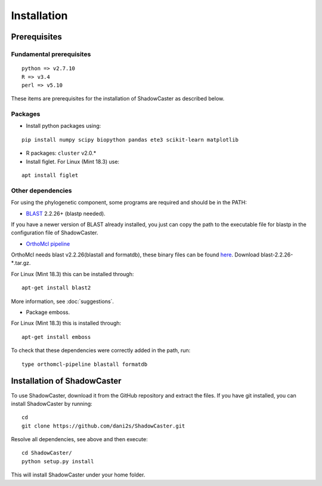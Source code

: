 Installation
============

Prerequisites 
--------------

Fundamental prerequisites
~~~~~~~~~~~~~~~~~~~~~~~~~

::

    python => v2.7.10
    R => v3.4
    perl => v5.10

These items are prerequisites for the installation of ShadowCaster as
described below. 

Packages
~~~~~~~~

-  Install python packages using:

::

    pip install numpy scipy biopython pandas ete3 scikit-learn matplotlib

-  R packages: ``cluster`` v2.0.*
 
-  Install figlet. For Linux (Mint 18.3) use:

::

    apt install figlet


Other dependencies
~~~~~~~~~~~~~~~~~~~

For using the phylogenetic component, some programs are required and should be in the PATH:

-   `BLAST <ftp://ftp.ncbi.nlm.nih.gov/blast/executables/blast+/2.2.26/>`_ 2.2.26+ (blastp needed).

If you have a newer version of BLAST already installed, you just can copy the path to the executable file for blastp in the configuration file of ShadowCaster.

-   `OrthoMcl pipeline <https://github.com/apetkau/orthomcl-pipeline>`_ 
   
OrthoMcl needs blast v2.2.26(blastall and formatdb), these binary files can be found `here <ftp://ftp.ncbi.nlm.nih.gov/blast/executables/legacy.NOTSUPPORTED/2.2.26/>`_. Download blast-2.2.26-*.tar.gz.

For Linux (Mint 18.3) this can be installed through:

::
			
	apt-get install blast2


More information, see :doc:`suggestions`.      		
   		
-   Package emboss. 

For Linux (Mint 18.3) this is installed through:

::
			
	apt-get install emboss


To check that these dependencies were correctly added in the path, run:

::
			
	type orthomcl-pipeline blastall formatdb
	

Installation of ShadowCaster
----------------------------

To use ShadowCaster, download it from the GitHub repository and extract the
files. If you have git installed, you can install ShadowCaster by running:
::

    cd
    git clone https://github.com/dani2s/ShadowCaster.git
 
Resolve all dependencies, see above and then execute:
::

    cd ShadowCaster/ 
    python setup.py install

This will install ShadowCaster under your home folder.
 
